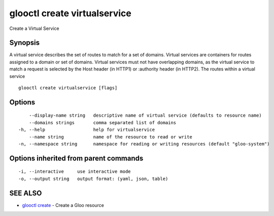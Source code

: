 .. _glooctl_create_virtualservice:

glooctl create virtualservice
-----------------------------

Create a Virtual Service

Synopsis
~~~~~~~~


A virtual service describes the set of routes to match for a set of domains. 
Virtual services are containers for routes assigned to a domain or set of domains. 
Virtual services must not have overlapping domains, as the virtual service to match a request is selected by the Host header (in HTTP1) or :authority header (in HTTP2). The routes within a virtual service 

::

  glooctl create virtualservice [flags]

Options
~~~~~~~

::

      --display-name string   descriptive name of virtual service (defaults to resource name)
      --domains strings       comma separated list of domains
  -h, --help                  help for virtualservice
      --name string           name of the resource to read or write
  -n, --namespace string      namespace for reading or writing resources (default "gloo-system")

Options inherited from parent commands
~~~~~~~~~~~~~~~~~~~~~~~~~~~~~~~~~~~~~~

::

  -i, --interactive     use interactive mode
  -o, --output string   output format: (yaml, json, table)

SEE ALSO
~~~~~~~~

* `glooctl create <glooctl_create.rst>`_ 	 - Create a Gloo resource

